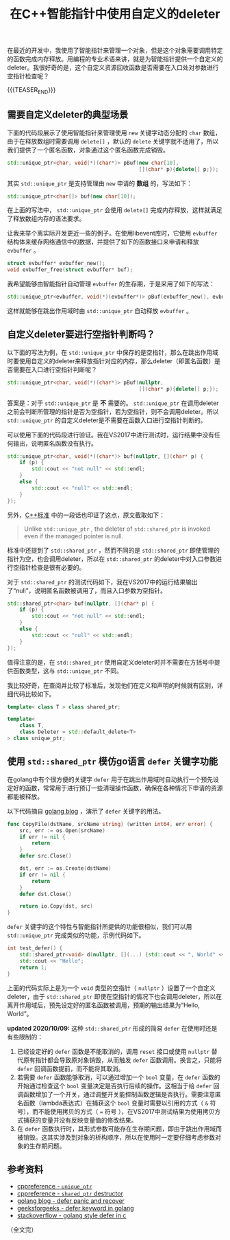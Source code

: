 #+BEGIN_COMMENT
.. title: 在C++智能指针中使用自定义的deleter
.. slug: self-defined-deleter-in-cpp-smart-pointer
.. date: 2020-06-11 13:37:16 UTC+08:00
.. updated: 2020-10-08 10:21:16 UTC+08:00
.. tags: cpp, smart pointer, deleter, defer
.. category: cpp
.. link:
.. description:
.. type: text
/.. status: draft
#+END_COMMENT
#+OPTIONS: num:nil

#+TITLE: 在C++智能指针中使用自定义的deleter

在最近的开发中，我使用了智能指针来管理一个对象，但是这个对象需要调用特定的函数完成内存释放。用编程的专业术语来讲，就是为智能指针提供一个自定义的deleter。我很好奇的是，这个自定义资源回收函数是否需要在入口处对参数进行空指针检查呢？

{{{TEASER_END}}}

** 需要自定义deleter的典型场景

下面的代码段展示了使用智能指针来管理使用 ~new~ 关键字动态分配的 ~char~ 数组，由于在释放数组时需要调用 ~delete[]~ ，默认的 ~delete~ 关键字就不适用了，所以我们提供了一个匿名函数，对象通过这个匿名函数完成销毁。

#+BEGIN_SRC cpp
std::unique_ptr<char, void(*)(char*)> pBuf(new char[10],
                                           [](char* p){delete[] p;});
#+END_SRC

其实 ~std::unique_ptr~ 是支持管理由 ~new~ 申请的 *数组* 的，写法如下：

#+BEGIN_SRC cpp
std::unique_ptr<char[]> buf(new char[10]);
#+END_SRC

在上面的写法中， ~std::unique_ptr~ 会使用 ~delete[]~ 完成内存释放，这样就满足了释放数组内存的语法要求。


让我来举个离实际开发更近一些的例子。在使用libevent库时，它使用 ~evbuffer~ 结构体来缓存网络通信中的数据，并提供了如下的函数接口来申请和释放 ~evbuffer~ 。

#+BEGIN_SRC c
struct evbuffer* evbuffer_new();
void evbuffer_free(struct evbuffer* buf);
#+END_SRC

我希望能够由智能指针自动管理 ~evbuffer~ 的生存期，于是采用了如下的写法：

#+BEGIN_SRC cpp
std::unique_ptr<evbuffer, void(*)(evbuffer*)> pBuf(evbuffer_new(), evbuffer_free);
#+END_SRC

这样就能够在跳出作用域时由 ~std::unique_ptr~ 自动释放 ~evbuffer~ 。


** 自定义deleter要进行空指针判断吗？

以下面的写法为例，在 ~std::unique_ptr~ 中保存的是空指针，那么在跳出作用域时要使用自定义的deleter来释放指针对应的内存，那么deleter（即匿名函数）是否需要在入口进行空指针判断呢？

#+BEGIN_SRC cpp
std::unique_ptr<char, void(*)(char*)> pBuf(nullptr,
                                           [](char* p){delete[] p;});
#+END_SRC

答案是：对于 ~std::unique_ptr~ 是 *不* 需要的。 ~std::unique_ptr~ 在调用deleter之前会判断所管理的指针是否为空指针，若为空指针，则不会调用deleter。所以 ~std::unique_ptr~ 的自定义deleter是不需要在函数入口进行空指针判断的。

可以使用下面的代码段进行验证。我在VS2017中进行测试时，运行结果中没有任何输出，说明匿名函数没有执行。

#+BEGIN_SRC cpp
std::unique_ptr<char, void(*)(char*)> buf(nullptr, [](char* p) {
    if (p) {
        std::cout << "not null" << std::endl;
    }
    else {
        std::cout << "null" << std::endl;
    }
});
#+END_SRC

另外，[[https://en.cppreference.com/w/cpp/memory/shared_ptr/~shared_ptr][C++标准]] 中的一段话也印证了这点，原文截取如下：

#+begin_quote
Unlike ~std::unique_ptr~ , the deleter of ~std::shared_ptr~ is invoked even if the managed pointer is null.
#+end_quote

标准中还提到了 ~std::shared_ptr~ ，然而不同的是 ~std::shared_ptr~ 即使管理的指针为空，也会调用deleter，所以在 ~std::shared_ptr~ 的deleter中对入口参数进行空指针检查是很有必要的。

对于 ~std::shared_ptr~ 的测试代码如下，我在VS2017中的运行结果输出了“null”，说明匿名函数被调用了，而且入口参数为空指针。

#+BEGIN_SRC cpp
std::shared_ptr<char> buf(nullptr, [](char* p) {
    if (p) {
        std::cout << "not null" << std::endl;
    }
    else {
        std::cout << "null" << std::endl;
    }
});
#+END_SRC

值得注意的是，在 ~std::shared_ptr~ 使用自定义deleter时并不需要在方括号中提供函数类型，这与 ~std::unique_ptr~ 不同。

我比较好奇，在查阅并比较了标准后，发现他们在定义和声明的时候就有区别，详细代码比较如下。

#+BEGIN_SRC cpp
template< class T > class shared_ptr;

template<
    class T,
    class Deleter = std::default_delete<T>
> class unique_ptr;
#+END_SRC


** 使用 ~std::shared_ptr~ 模仿go语言 ~defer~ 关键字功能
在golang中有个很方便的关键字 ~defer~ 用于在跳出作用域时自动执行一个预先设定好的函数，常常用于进行预订一些清理操作函数，确保在各种情况下申请的资源都能被释放。

以下代码摘自 [[https://blog.golang.org/defer-panic-and-recover][golang blog]] ，演示了 ~defer~ 关键字的用法。

#+BEGIN_SRC go
func CopyFile(dstName, srcName string) (written int64, err error) {
    src, err := os.Open(srcName)
    if err != nil {
        return
    }
    defer src.Close()

    dst, err := os.Create(dstName)
    if err != nil {
        return
    }
    defer dst.Close()

    return io.Copy(dst, src)
}
#+END_SRC

~defer~ 关键字的这个特性与智能指针所提供的功能很相似，我们可以用 ~std::unique_ptr~ 完成类似的功能，示例代码如下。

#+BEGIN_SRC cpp
int test_defer() {
    std::shared_ptr<void> d(nullptr, [](...) {std::cout << ", World" << std::endl; });
    std::cout << "Hello";
    return 1;
}
#+END_SRC

上面的代码实际上是为一个 ~void~ 类型的空指针（ ~nullptr~ ）设置了一个自定义deleter，由于 ~std::shared_ptr~ 即使在空指针的情况下也会调用deleter，所以在离开作用域后，预先设定好的匿名函数被调用，预期的输出结果为“Hello,  World”。

*updated 2020/10/09:*
这种 ~std::shared_ptr~ 形成的简易 ~defer~ 在使用时还是有些限制的：
1. 已经设定好的 ~defer~ 函数是不能取消的，调用 ~reset~ 接口或使用 ~nullptr~ 替代原有指针都会导致原对象销毁，从而触发 ~defer~ 函数调用。换言之，只能将 ~defer~ 回调函数提前，而不能将其取消。
2. 若需要 ~defer~ 函数能够取消，可以通过增加一个 ~bool~ 变量，在 ~defer~ 函数的开始通过检查这个 ~bool~ 变量决定是否执行后续的操作。这相当于给 ~defer~ 回调函数增加了一个开关，通过调整开关能控制函数逻辑是否执行。需要注意匿名函数（lambda表达式）在捕获这个 ~bool~ 变量时需要以引用的方式（ =&= 符号），而不能使用拷贝的方式（ === 符号 ），在VS2017中测试结果为使用拷贝方式捕获的变量并没有反映变量值的修改结果。
3. 在 ~defer~ 函数执行时，其形式参数可能存在生存期问题，即由于跳出作用域而被销毁。这其实涉及到对象的析构顺序，所以在使用时一定要仔细考虑参数对象的生存期问题。


** 参考资料
- [[https://en.cppreference.com/w/cpp/memory/unique_ptr][cppreference - ~unique_ptr~]]
- [[https://en.cppreference.com/w/cpp/memory/shared_ptr/~shared_ptr][cppreference - ~shared_ptr~ destructor]]
- [[https://blog.golang.org/defer-panic-and-recover][golang blog - defer panic and recover]]
- [[https://www.geeksforgeeks.org/defer-keyword-in-golang/][geeksforgeeks - defer keyword in golang]]
- [[https://stackoverflow.com/a/33055669/5080719][stackoverflow - golang style defer in c]]



（全文完）
